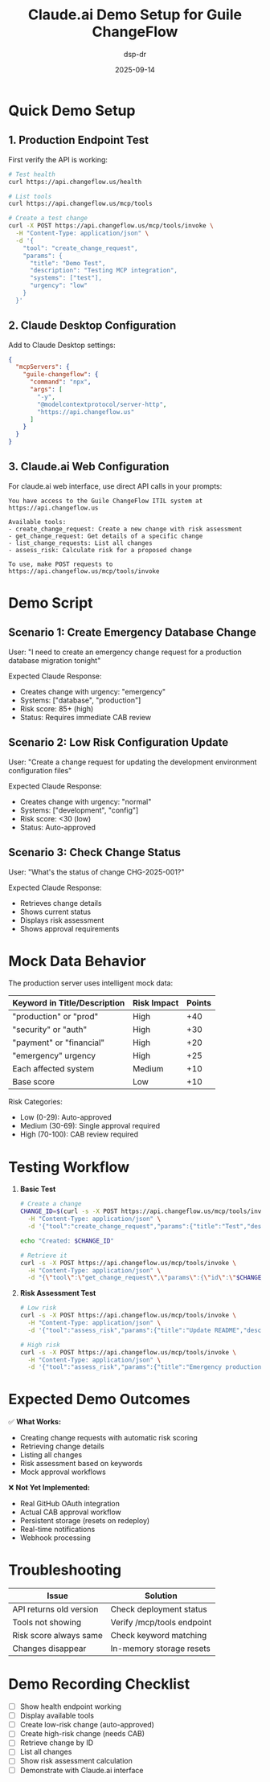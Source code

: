#+TITLE: Claude.ai Demo Setup for Guile ChangeFlow
#+DATE: 2025-09-14
#+AUTHOR: dsp-dr

* Quick Demo Setup

** 1. Production Endpoint Test
First verify the API is working:

#+BEGIN_SRC bash
# Test health
curl https://api.changeflow.us/health

# List tools
curl https://api.changeflow.us/mcp/tools

# Create a test change
curl -X POST https://api.changeflow.us/mcp/tools/invoke \
  -H "Content-Type: application/json" \
  -d '{
    "tool": "create_change_request",
    "params": {
      "title": "Demo Test",
      "description": "Testing MCP integration",
      "systems": ["test"],
      "urgency": "low"
    }
  }'
#+END_SRC

** 2. Claude Desktop Configuration
Add to Claude Desktop settings:

#+BEGIN_SRC json
{
  "mcpServers": {
    "guile-changeflow": {
      "command": "npx",
      "args": [
        "-y",
        "@modelcontextprotocol/server-http",
        "https://api.changeflow.us"
      ]
    }
  }
}
#+END_SRC

** 3. Claude.ai Web Configuration
For claude.ai web interface, use direct API calls in your prompts:

#+BEGIN_EXAMPLE
You have access to the Guile ChangeFlow ITIL system at https://api.changeflow.us

Available tools:
- create_change_request: Create a new change with risk assessment
- get_change_request: Get details of a specific change
- list_change_requests: List all changes
- assess_risk: Calculate risk for a proposed change

To use, make POST requests to https://api.changeflow.us/mcp/tools/invoke
#+END_EXAMPLE

* Demo Script

** Scenario 1: Create Emergency Database Change
User: "I need to create an emergency change request for a production database migration tonight"

Expected Claude Response:
- Creates change with urgency: "emergency"
- Systems: ["database", "production"]
- Risk score: 85+ (high)
- Status: Requires immediate CAB review

** Scenario 2: Low Risk Configuration Update
User: "Create a change request for updating the development environment configuration files"

Expected Claude Response:
- Creates change with urgency: "normal"
- Systems: ["development", "config"]
- Risk score: <30 (low)
- Status: Auto-approved

** Scenario 3: Check Change Status
User: "What's the status of change CHG-2025-001?"

Expected Claude Response:
- Retrieves change details
- Shows current status
- Displays risk assessment
- Shows approval requirements

* Mock Data Behavior

The production server uses intelligent mock data:

| Keyword in Title/Description | Risk Impact | Points |
|------------------------------+-------------+--------|
| "production" or "prod"       | High        | +40    |
| "security" or "auth"         | High        | +30    |
| "payment" or "financial"     | High        | +20    |
| "emergency" urgency          | High        | +25    |
| Each affected system         | Medium      | +10    |
| Base score                   | Low         | +10    |

Risk Categories:
- Low (0-29): Auto-approved
- Medium (30-69): Single approval required
- High (70-100): CAB review required

* Testing Workflow

1. **Basic Test**
   #+BEGIN_SRC bash
   # Create a change
   CHANGE_ID=$(curl -s -X POST https://api.changeflow.us/mcp/tools/invoke \
     -H "Content-Type: application/json" \
     -d '{"tool":"create_change_request","params":{"title":"Test","description":"Test","systems":["test"]}}' | jq -r '.id')

   echo "Created: $CHANGE_ID"

   # Retrieve it
   curl -s -X POST https://api.changeflow.us/mcp/tools/invoke \
     -H "Content-Type: application/json" \
     -d "{\"tool\":\"get_change_request\",\"params\":{\"id\":\"$CHANGE_ID\"}}" | jq '.'
   #+END_SRC

2. **Risk Assessment Test**
   #+BEGIN_SRC bash
   # Low risk
   curl -s -X POST https://api.changeflow.us/mcp/tools/invoke \
     -H "Content-Type: application/json" \
     -d '{"tool":"assess_risk","params":{"title":"Update README","description":"Documentation change","systems":[]}}' | jq '.'

   # High risk
   curl -s -X POST https://api.changeflow.us/mcp/tools/invoke \
     -H "Content-Type: application/json" \
     -d '{"tool":"assess_risk","params":{"title":"Emergency production security patch","description":"Fix authentication bypass","systems":["auth","production"],"urgency":"emergency"}}' | jq '.'
   #+END_SRC

* Expected Demo Outcomes

✅ **What Works:**
- Creating change requests with automatic risk scoring
- Retrieving change details
- Listing all changes
- Risk assessment based on keywords
- Mock approval workflows

❌ **Not Yet Implemented:**
- Real GitHub OAuth integration
- Actual CAB approval workflow
- Persistent storage (resets on redeploy)
- Real-time notifications
- Webhook processing

* Troubleshooting

| Issue | Solution |
|-------+----------|
| API returns old version | Check deployment status |
| Tools not showing | Verify /mcp/tools endpoint |
| Risk score always same | Check keyword matching |
| Changes disappear | In-memory storage resets |

* Demo Recording Checklist

- [ ] Show health endpoint working
- [ ] Display available tools
- [ ] Create low-risk change (auto-approved)
- [ ] Create high-risk change (needs CAB)
- [ ] Retrieve change by ID
- [ ] List all changes
- [ ] Show risk assessment calculation
- [ ] Demonstrate with Claude.ai interface